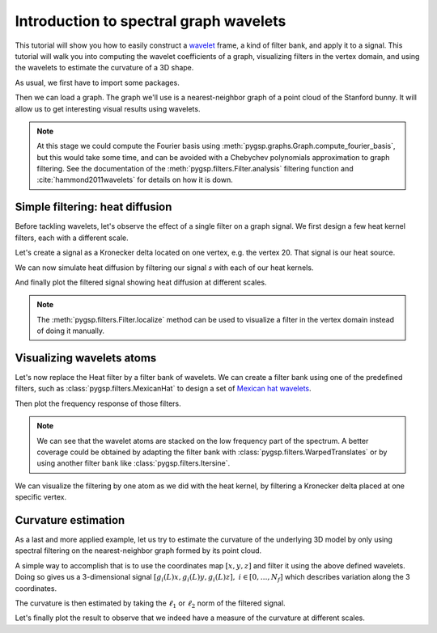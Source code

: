 =======================================
Introduction to spectral graph wavelets
=======================================

This tutorial will show you how to easily construct a wavelet_ frame, a kind of
filter bank, and apply it to a signal. This tutorial will walk you into
computing the wavelet coefficients of a graph, visualizing filters in the
vertex domain, and using the wavelets to estimate the curvature of a 3D shape.

.. _wavelet: https://en.wikipedia.org/wiki/Wavelet

As usual, we first have to import some packages.

.. plot::
    :context: reset

    >>> import numpy as np
    >>> import matplotlib.pyplot as plt
    >>> from pygsp import graphs, filters, plotting, utils
    >>> plotting.BACKEND = 'matplotlib'

Then we can load a graph. The graph we'll use is a nearest-neighbor graph of a
point cloud of the Stanford bunny. It will allow us to get interesting visual
results using wavelets.

.. plot::
    :context: close-figs

    >>> G = graphs.Bunny()

.. note::
    At this stage we could compute the Fourier basis using
    :meth:`pygsp.graphs.Graph.compute_fourier_basis`, but this would take some
    time, and can be avoided with a Chebychev polynomials approximation to
    graph filtering. See the documentation of the
    :meth:`pygsp.filters.Filter.analysis` filtering function and
    :cite:`hammond2011wavelets` for details on how it is down.

Simple filtering: heat diffusion
--------------------------------

Before tackling wavelets, let's observe the effect of a single filter on a
graph signal. We first design a few heat kernel filters, each with a different
scale.

.. plot::
    :context: close-figs

    >>> taus = [10, 25, 50]
    >>> g = filters.Heat(G, taus)

Let's create a signal as a Kronecker delta located on one vertex, e.g. the
vertex 20. That signal is our heat source.

.. plot::
    :context: close-figs

    >>> s = np.zeros(G.N)
    >>> delta = 20
    >>> s[delta] = 1

We can now simulate heat diffusion by filtering our signal `s` with each of our
heat kernels.

.. plot::
    :context: close-figs

    >>> s = g.analysis(s, method='chebyshev')
    >>> s = utils.vec2mat(s, g.Nf)

And finally plot the filtered signal showing heat diffusion at different
scales.

.. plot::
    :context: close-figs

    >>> fig = plt.figure(figsize=(10, 3))
    >>> for i in range(g.Nf):
    ...     ax = fig.add_subplot(1, g.Nf, i+1, projection='3d')
    ...     G.plot_signal(s[:, i], vertex_size=20, colorbar=False, ax=ax)
    ...     title = r'Heat diffusion, $\tau={}$'.format(taus[i])
    ...     ax.set_title(title)  #doctest:+SKIP
    ...     ax.set_axis_off()
    >>> fig.tight_layout()  # doctest:+SKIP

.. note::
    The :meth:`pygsp.filters.Filter.localize` method can be used to visualize a
    filter in the vertex domain instead of doing it manually.

Visualizing wavelets atoms
--------------------------

Let's now replace the Heat filter by a filter bank of wavelets. We can create a
filter bank using one of the predefined filters, such as
:class:`pygsp.filters.MexicanHat` to design a set of `Mexican hat wavelets`_.

.. _Mexican hat wavelets:
    https://en.wikipedia.org/wiki/Mexican_hat_wavelet

.. plot::
    :context: close-figs

    >>> g = filters.MexicanHat(G, Nf=6)  # Nf = 6 filters in the filter bank.

Then plot the frequency response of those filters.

.. plot::
    :context: close-figs

    >>> fig, ax = plt.subplots(figsize=(10, 5))
    >>> g.plot(ax=ax)
    >>> ax.set_title('Filter bank of mexican hat wavelets')  # doctest:+SKIP

.. note::
    We can see that the wavelet atoms are stacked on the low frequency part of
    the spectrum. A better coverage could be obtained by adapting the filter
    bank with :class:`pygsp.filters.WarpedTranslates` or by using another
    filter bank like :class:`pygsp.filters.Itersine`.

We can visualize the filtering by one atom as we did with the heat kernel, by
filtering a Kronecker delta placed at one specific vertex.

.. plot::
    :context: close-figs

    >>> s = np.zeros((G.N * g.Nf, g.Nf))
    >>> s[delta] = 1
    >>> for i in range(g.Nf):
    ...     s[delta + i * G.N, i] = 1
    >>> s = g.synthesis(s)
    >>>
    >>> fig = plt.figure(figsize=(10, 7))
    >>> for i in range(4):
    ... 
    ...     # Clip the signal.
    ...     mu = np.mean(s[:, i])
    ...     sigma = np.std(s[:, i])
    ...     limits = [mu-4*sigma, mu+4*sigma]
    ... 
    ...     ax = fig.add_subplot(2, 2, i+1, projection='3d')
    ...     G.plot_signal(s[:, i], vertex_size=20, limits=limits, ax=ax)
    ...     ax.set_title('Wavelet {}'.format(i+1))  # doctest:+SKIP
    ...     ax.set_axis_off()
    >>> fig.tight_layout()  # doctest:+SKIP

Curvature estimation
--------------------

As a last and more applied example, let us try to estimate the curvature of the
underlying 3D model by only using spectral filtering on the nearest-neighbor
graph formed by its point cloud.

A simple way to accomplish that is to use the coordinates map :math:`[x, y, z]`
and filter it using the above defined wavelets. Doing so gives us a
3-dimensional signal
:math:`[g_i(L)x, g_i(L)y, g_i(L)z], \ i \in [0, \ldots, N_f]`
which describes variation along the 3 coordinates.

.. plot::
    :context: close-figs

    >>> s = G.coords
    >>> s = g.analysis(s)
    >>> s = utils.vec2mat(s, g.Nf)

The curvature is then estimated by taking the :math:`\ell_1` or :math:`\ell_2`
norm of the filtered signal.

.. plot::
    :context: close-figs

    >>> s = np.linalg.norm(s, ord=2, axis=2)

Let's finally plot the result to observe that we indeed have a measure of the
curvature at different scales.

.. plot::
    :context: close-figs

    >>> fig = plt.figure(figsize=(10, 7))
    >>> for i in range(4):
    ...     ax = fig.add_subplot(2, 2, i+1, projection='3d')
    ...     G.plot_signal(s[:, i], vertex_size=20, ax=ax)
    ...     title = 'Curvature estimation (scale {})'.format(i+1)
    ...     ax.set_title(title)  # doctest:+SKIP
    ...     ax.set_axis_off()
    >>> fig.tight_layout()  # doctest:+SKIP
